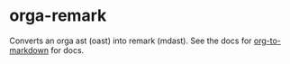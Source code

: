 * orga-remark

Converts an orga ast (oast) into remark (mdast). See the docs for [[https://github.com/k2052/org-to-markdown][org-to-markdown]] for docs.

